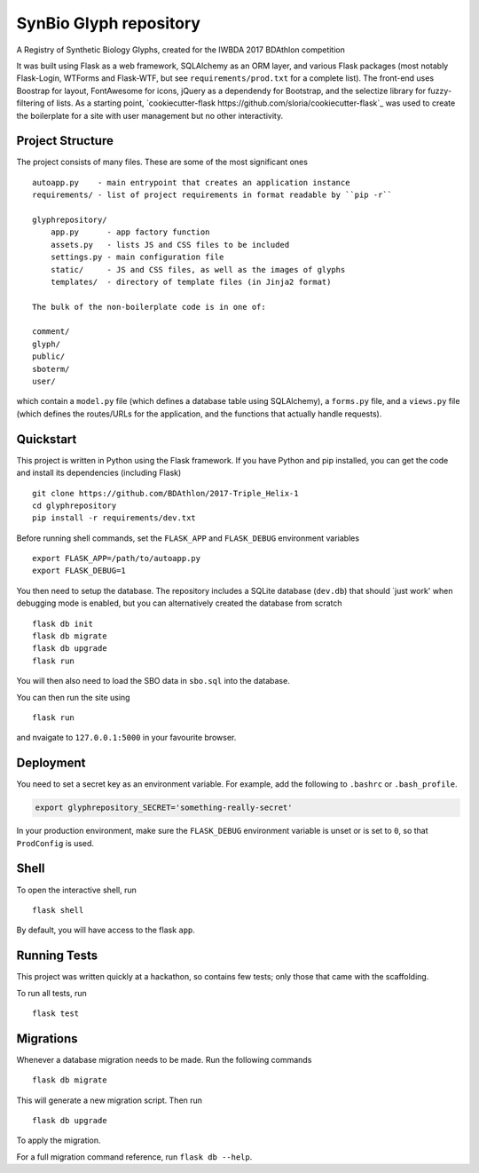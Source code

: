===============================
SynBio Glyph repository
===============================

A Registry of Synthetic Biology Glyphs, created for the IWBDA 2017 BDAthlon competition

It was built using Flask as a web framework, SQLAlchemy as an ORM layer, and various Flask packages (most notably
Flask-Login, WTForms and Flask-WTF, but see ``requirements/prod.txt`` for a complete list). The front-end uses Boostrap
for layout, FontAwesome for icons, jQuery as a dependendy for Bootstrap, and the selectize library for fuzzy-filtering
of lists. As a starting point, `cookiecutter-flask https://github.com/sloria/cookiecutter-flask`_ was used to create the
boilerplate for a site with user management but no other interactivity.

Project Structure
-----------------
The project consists of many files. These are some of the most significant ones ::

    autoapp.py    - main entrypoint that creates an application instance
    requirements/ - list of project requirements in format readable by ``pip -r``

    glyphrepository/
        app.py      - app factory function
        assets.py   - lists JS and CSS files to be included
        settings.py - main configuration file
        static/     - JS and CSS files, as well as the images of glyphs
        templates/  - directory of template files (in Jinja2 format)

    The bulk of the non-boilerplate code is in one of:

    comment/
    glyph/
    public/
    sboterm/
    user/

which contain a ``model.py`` file (which defines a database table using SQLAlchemy), a ``forms.py`` file, and a ``views.py``
file (which defines the routes/URLs for the application, and the functions that actually handle requests).



Quickstart
----------

This project is written in Python using the Flask framework. If you have Python and pip installed, you can get the code
and install its dependencies (including Flask) ::

    git clone https://github.com/BDAthlon/2017-Triple_Helix-1
    cd glyphrepository
    pip install -r requirements/dev.txt



Before running shell commands, set the ``FLASK_APP`` and ``FLASK_DEBUG``
environment variables ::

    export FLASK_APP=/path/to/autoapp.py
    export FLASK_DEBUG=1

You then need to setup the database. The repository includes a SQLite database (``dev.db``) that should `just work'
when debugging mode is enabled, but you can alternatively created the database from scratch ::

    flask db init
    flask db migrate
    flask db upgrade
    flask run


You will then also need to load the SBO data in ``sbo.sql`` into the database.


You can then run the site using ::

    flask run

and nvaigate to ``127.0.0.1:5000`` in your favourite browser.


Deployment
----------

You need to set a secret key as an environment variable. For example,
add the following to ``.bashrc`` or ``.bash_profile``.

.. code-block:: bash

    export glyphrepository_SECRET='something-really-secret'


In your production environment, make sure the ``FLASK_DEBUG`` environment
variable is unset or is set to ``0``, so that ``ProdConfig`` is used.


Shell
-----

To open the interactive shell, run ::

    flask shell

By default, you will have access to the flask ``app``.


Running Tests
-------------
This project was written quickly at a hackathon, so contains few tests; only those that came with the scaffolding.

To run all tests, run ::

    flask test


Migrations
----------

Whenever a database migration needs to be made. Run the following commands ::

    flask db migrate

This will generate a new migration script. Then run ::

    flask db upgrade

To apply the migration.

For a full migration command reference, run ``flask db --help``.

